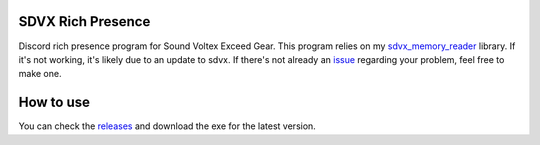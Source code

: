 SDVX Rich Presence
##################
Discord rich presence program for Sound Voltex Exceed Gear.
This program relies on my `sdvx_memory_reader`_ library.
If it's not working, it's likely due to an update to sdvx.
If there's not already an `issue`_ regarding your problem, feel free to make one.

How to use
##########
You can check the `releases`_ and download the exe for the latest version.

.. _sdvx_memory_reader: https://github.com/Sheppsu/sdvx_memory_reader
.. _issue: https://github.com/Sheppsu/sdvx_rich_presence/issues
.. _releases: https://github.com/Sheppsu/sdvx_rich_presence/releases